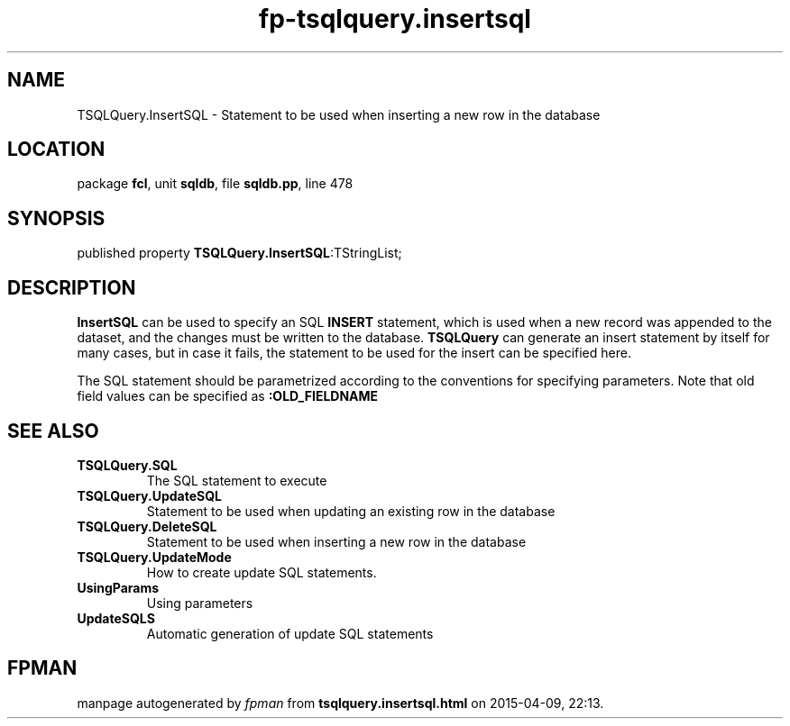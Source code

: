 .\" file autogenerated by fpman
.TH "fp-tsqlquery.insertsql" 3 "2014-03-14" "fpman" "Free Pascal Programmer's Manual"
.SH NAME
TSQLQuery.InsertSQL - Statement to be used when inserting a new row in the database
.SH LOCATION
package \fBfcl\fR, unit \fBsqldb\fR, file \fBsqldb.pp\fR, line 478
.SH SYNOPSIS
published property  \fBTSQLQuery.InsertSQL\fR:TStringList;
.SH DESCRIPTION
\fBInsertSQL\fR can be used to specify an SQL \fBINSERT\fR statement, which is used when a new record was appended to the dataset, and the changes must be written to the database. \fBTSQLQuery\fR can generate an insert statement by itself for many cases, but in case it fails, the statement to be used for the insert can be specified here.

The SQL statement should be parametrized according to the conventions for specifying parameters. Note that old field values can be specified as \fB:OLD_FIELDNAME\fR 


.SH SEE ALSO
.TP
.B TSQLQuery.SQL
The SQL statement to execute
.TP
.B TSQLQuery.UpdateSQL
Statement to be used when updating an existing row in the database
.TP
.B TSQLQuery.DeleteSQL
Statement to be used when inserting a new row in the database
.TP
.B TSQLQuery.UpdateMode
How to create update SQL statements.
.TP
.B UsingParams
Using parameters
.TP
.B UpdateSQLS
Automatic generation of update SQL statements

.SH FPMAN
manpage autogenerated by \fIfpman\fR from \fBtsqlquery.insertsql.html\fR on 2015-04-09, 22:13.

